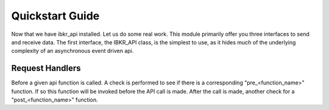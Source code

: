 Quickstart Guide
================
Now that we have ibkr_api installed. Let us do some real work.
This module primarily offer you three interfaces to send and receive data.
The first interface, the IBKR_API class, is the simplest to use, as it hides much of the underlying complexity
of an asynchronous event driven api.


Request Handlers
----------------
Before a given api function is called. A check is performed to see if there is a corresponding "pre_<function_name>"
function. If so this function will be invoked before the API call is made. After the call is made, another check for a
"post_<function_name>" function.
